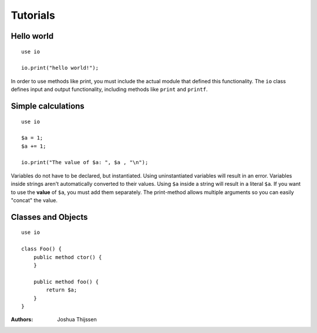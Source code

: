 #########
Tutorials
#########

Hello world
-----------

::

    use io

    io.print("hello world!");

In order to use methods like print, you must include the actual module that defined this functionality. The ``io`` class
defines input and output functionality, including methods like ``print`` and ``printf``.


Simple calculations
-------------------

::

    use io

    $a = 1;
    $a += 1;

    io.print("The value of $a: ", $a , "\n");

Variables do not have to be declared, but instantiated. Using uninstantiated variables will result in an error.
Variables inside strings aren't automatically converted to their values. Using ``$a`` inside a string will result in a
literal ``$a``. If you want to use the **value** of ``$a``, you must add them separately. The print-method allows
multiple arguments so you can easily "concat" the value.


Classes and Objects
-------------------

::

    use io

    class Foo() {
        public method ctor() {
        }

        public method foo() {
            return $a;
        }
    }

:Authors:
   Joshua Thijssen

